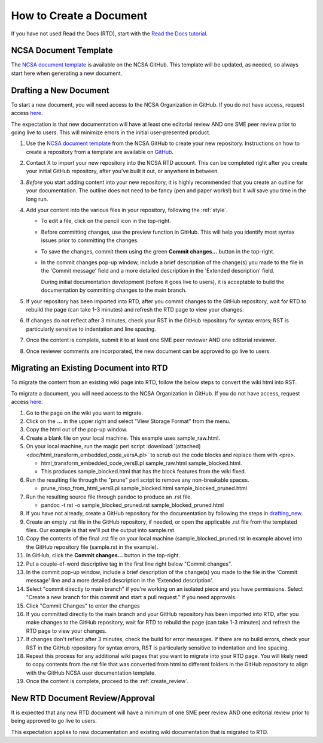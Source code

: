 .. _create:

How to Create a Document
=========================

If you have not used Read the Docs (RTD), start with the `Read the Docs tutorial`_.

.. _Read the Docs tutorial: https://docs.readthedocs.io/en/stable/tutorial/

NCSA Document Template
-----------------------

The `NCSA document template`_ is available on the NCSA GitHub. This template will be updated, as needed, so always start here when generating a new document.

.. _NCSA document template: https://github.com/ncsa/user_documentation_template

.. _drafting_new:

Drafting a New Document
------------------------

To start a new document, you will need access to the NCSA Organization in GitHub. If you do not have access, request access `here`_.

.. _here: https://wiki.ncsa.illinois.edu/display/NCSASoftware/GitHub

The expectation is that new documentation will have at least one editorial review AND one SME peer review prior to going live to users. This will minimize errors in the initial user-presented product.

1. Use the `NCSA document template`_ from the NCSA GitHub to create your new repository. Instructions on how to create a repository from a template are available on `GitHub <https://docs.github.com/en/repositories/creating-and-managing-repositories/creating-a-repository-from-a-template/#creating-a-repository-from-a-template>`_.
2. Contact X to import your new repository into the NCSA RTD account. This can be completed right after you create your initial GitHub repository, after you've built it out, or anywhere in between.
3. *Before* you start adding content into your new repository, it is highly recommended that you create an outline for your documentation. The outline does not need to be fancy (pen and paper works!) but it *will* save you time in the long run.
4. Add your content into the various files in your repository, following the :ref:`style`.

   - To edit a file, click on the pencil icon in the top-right.

     .. image:: images/edit-button-marked.png
        :alt: GitHub edit button
        :width: 700

   - Before committing changes, use the preview function in GitHub. This will help you identify most syntax issues prior to committing the changes.

     .. image:: images/preview-button.png
         :alt: GitHub preview button
         :width: 400

   - To save the changes, commit them using the green **Commit changes...** button in the top-right.

     .. image:: images/commit-button.png
         :alt: GitHub commit button
         :width: 400

   - In the commit changes pop-up window, include a brief description of the change(s) you made to the file in the 'Commit message' field and a more detailed description in the 'Extended description' field.
     
     During initial documentation development (before it goes live to users), it is acceptable to build the documentation by committing changes to the main branch.

     .. image:: images/commit-pop-up.png
         :alt: GitHub commit changes pop-up window
         :width: 400

5. If your repository has been imported into RTD, after you commit changes to the GitHub repository, wait for RTD to rebuild the page (can take 1-3 minutes) and refresh the RTD page to view your changes. 
6. If changes do not reflect after 3 minutes, check your RST in the GitHub repository for syntax errors; RST is particularly sensitive to indentation and line spacing. 
7. Once the content is complete, submit it to at least one SME peer reviewer AND one editorial reviewer.
8. Once reviewer comments are incorporated, the new document can be approved to go live to users.

Migrating an Existing Document into RTD
----------------------------------------

To migrate the content from an existing wiki page into RTD, follow the below steps to convert the wiki html into RST.

To migrate a document, you will need access to the NCSA Organization in GitHub. If you do not have access, request access `here`_.

.. _here: https://wiki.ncsa.illinois.edu/display/NCSASoftware/GitHub

1. Go to the page on the wiki you want to migrate.
2. Click on the **...** in the upper right and select "View Storage Format" from the menu.
3. Copy the html out of the pop-up window.
4. Create a blank file on your local machine. This example uses sample_raw.html.
5. On your local machine, run the magic perl script :download:`(attached) <doc/html_transform_embedded_code_versA.pl>` to scrub out the code blocks and replace them with <pre>. 

   - html_transform_embedded_code_versB.pl sample_raw.html sample_blocked.html. 
   - This produces sample_blocked.html that has the block features from the wiki fixed.

6. Run the resulting file through the "prune" perl script to remove any non-breakable spaces.

   - prune_nbsp_from_html_versB.pl sample_blocked.html sample_blocked_pruned.html

7. Run the resulting source file through pandoc to produce an .rst file.

   - pandoc -t rst -o sample_blocked_pruned.rst sample_blocked_pruned.html

8. If you have not already, create a GitHub repository for the documentation by following the steps in drafting_new_.
9. Create an empty .rst file in the GitHub repository, if needed, or open the applicable .rst file from the templated files.  Our example is that we'll put the output into sample.rst.
10. Copy the contents of the final .rst file on your local machine (sample_blocked_pruned.rst in example above) into the GitHub repository file (sample.rst in the example).
11. In GitHub, click the **Commit changes...** button in the top-right.
12. Put a couple-of-word descriptive tag in the first line right below "Commit changes".
13. In the commit pop-up window, include a brief description of the change(s) you made to the file in the 'Commit message' line and a more detailed description in the 'Extended description'.
14. Select "commit directly to main branch" if you're working on an isolated piece and you have permissions.  Select "Create a new branch for this commit and start a pull request." if you need approvals. 
15. Click "Commit Changes" to enter the changes
16. If you committed directly to the main branch and your GitHub repository has been imported into RTD, after you make changes to the GitHub repository, wait for RTD to rebuild the page (can take 1-3 minutes) and refresh the RTD page to view your changes. 
17. If changes don't reflect after 3 minutes, check the build for error messages. If there are no build errors, check your RST in the GitHub repository for syntax errors, RST is particularly sensitive to indentation and line spacing.
18. Repeat this process for any additional wiki pages that you want to migrate into your RTD page. You will likely need to copy contents from the rst file that was converted from html to different folders in the GitHub repository to align with the GitHub NCSA user documentation template.
19. Once the content is complete, proceed to the :ref:`create_review`.

.. _create_review:

New RTD Document Review/Approval
---------------------------------

It is expected that any new RTD document will have a minimum of one SME peer review AND one editorial review prior to being approved to go live to users.

This expectation applies to new documentation and existing wiki documentation that is migrated to RTD.
